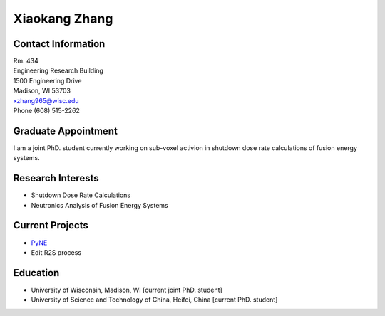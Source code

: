 Xiaokang Zhang
==============================

.. image::  xiaokang_zhang.jpg
    :align: center
    :width: 300

Contact Information
--------------------

| Rm. 434
| Engineering Research Building
| 1500 Engineering Drive
| Madison, WI 53703
| xzhang965@wisc.edu
| Phone (608) 515-2262

Graduate Appointment
--------------------

I am a joint PhD. student currently working on sub-voxel activion in shutdown dose rate calculations of fusion energy systems.

Research Interests
--------------------

- Shutdown Dose Rate Calculations
- Neutronics Analysis of Fusion Energy Systems

Current Projects
--------------------
- `PyNE <pyne.io>`_
- Edit R2S process

Education
--------------------
- University of Wisconsin, Madison, WI [current joint PhD. student]
- University of Science and Technology of China, Heifei, China [current PhD. student]


